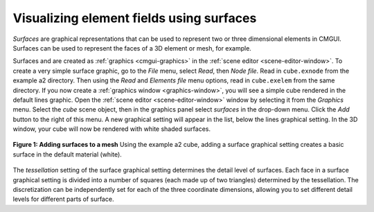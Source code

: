 .. _CMGUI-surfaces:

Visualizing element fields using surfaces
=========================================

*Surfaces* are graphical representations that can be used to represent two or three dimensional elements in CMGUI. Surfaces can be used to represent the faces of a 3D element or mesh, for example.

Surfaces and are created as :ref:`graphics <cmgui-graphics>` in the :ref:`scene editor <scene-editor-window>`. To create a very simple surface graphic, go to the *File* menu, select *Read*, then *Node file*. Read in ``cube.exnode`` from the example a2 directory. Then using the *Read* and *Elements file* menu options, read in ``cube.exelem`` from the same directory. If you now create a :ref:`graphics window <graphics-window>`, you will see a simple cube rendered in the default lines graphic. Open the :ref:`scene editor <scene-editor-window>` window by selecting it from the *Graphics* menu. Select the *cube* scene object, then in the graphics panel select *surfaces* in the drop-down menu. Click the *Add* button to the right of this menu. A new graphical setting will appear in the list, below the lines graphical setting. In the 3D window, your cube will now be rendered with white shaded surfaces.

.. figure:: /_static/images/addsurfaces.png
   :align: center

   **Figure 1: Adding surfaces to a mesh** Using the example a2 cube, adding a surface graphical setting creates a basic surface in the default material (white).

The *tessellation* setting of the surface graphical setting determines the detail level of surfaces. Each face in a surface graphical setting is divided into a number of squares (each made up of two triangles) determined by the tessellation. The discretization can be independently set for each of the three coordinate dimensions, allowing you to set different detail levels for different parts of surface.
